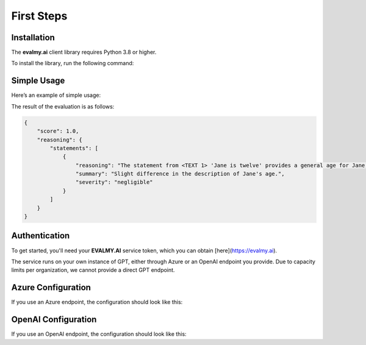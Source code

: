 First Steps
===========

Installation
------------

The **evalmy.ai** client library requires Python 3.8 or higher.

To install the library, run the following command:

.. code-block:: bash
   python -m pip install evalmyai

Simple Usage
-------------

Here’s an example of simple usage:

.. code-block:: python
   from evalmyai import Evaluator

   data = {
       "expected": "Jane is twelve.",
       "actual": "Jane is 12 yrs, 7 mths and 3 days old."
   }

   evaluator = Evaluator(...) # see authentication later

   result = evaluator.evaluate(data)

   print(result['contradictions'])

The result of the evaluation is as follows:

.. code-block::

   {
       "score": 1.0,
       "reasoning": {
           "statements": [
               {
                   "reasoning": "The statement from <TEXT 1> 'Jane is twelve' provides a general age for Jane, while <TEXT 2> 'Jane is 12 yrs, 7 mths and 3 days old' provides a more precise age. There is no contradiction between the two statements, as the second text simply provides more detail on Jane's age, but does not conflict with the first text's assertion that she is twelve years old. The criterion for severity in this context could be based on the impact of the age description on understanding Jane's age. Since both statements agree on Jane being twelve, the severity of the difference in description is negligible.",
                   "summary": "Slight difference in the description of Jane's age.",
                   "severity": "negligible"
               }
           ]
       }
   }

Authentication
--------------

To get started, you'll need your **EVALMY.AI** service token, which you can obtain [here](https://evalmy.ai).

The service runs on your own instance of GPT, either through Azure or an OpenAI endpoint you provide. Due to capacity limits per organization, we cannot provide a direct GPT endpoint.

Azure Configuration
-------------------

If you use an Azure endpoint, the configuration should look like this:

.. code-block:: python
   token = "YOUR_EVALMYAI_TOKEN"

   auth_azure = {
       "api_key": "cd0...101",
       "azure_endpoint": "https://...azure.com/",
       "api_version": "2023-07-01-preview",
       "azure_deployment": "...",
   }

   evaluator = Evaluator(auth_azure, token)

OpenAI Configuration
--------------------

If you use an OpenAI endpoint, the configuration should look like this:

.. code-block:: python
   token = "YOUR_EVALMYAI_TOKEN"

   auth_open_ai = {
       "api_key": "...",
       "model": "gpt-4o" # select your model, we strongly recommend GPT-4.
   }

   evaluator = Evaluator(auth_open_ai, token)
